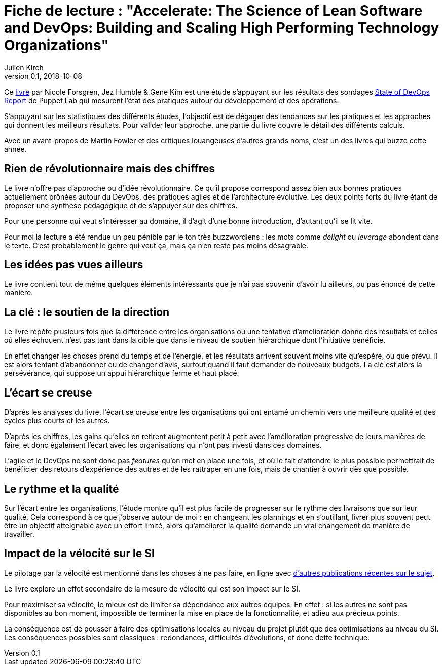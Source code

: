 = Fiche de lecture : "Accelerate: The Science of Lean Software and DevOps: Building and Scaling High Performing Technology Organizations"
Julien Kirch
v0.1, 2018-10-08
:article_lang: fr
:article_image: cover.jpeg
:article_description: Vitesse et précipitations

Ce link:https://itrevolution.com/book/accelerate/[livre] par Nicole Forsgren, Jez Humble & Gene Kim
 est une étude s'appuyant sur les résultats des sondages link:https://puppet.com/resources/whitepaper/state-of-devops-report[State of DevOps Report] de Puppet Lab qui mesurent l'état des pratiques autour du développement et des opérations.

S'appuyant sur les statistiques des différents études, l'objectif est de dégager des tendances sur les pratiques et les approches qui donnent les meilleurs résultats.
Pour valider leur approche, une partie du livre couvre le détail des différents calculs.

Avec un avant-propos de Martin Fowler et des critiques louangeuses d'autres grands noms, c'est un des livres qui buzze cette année.

== Rien de révolutionnaire mais des chiffres

Le livre n'offre pas d'approche ou d'idée révolutionnaire.
Ce qu'il propose correspond assez bien aux bonnes pratiques actuellement prônées autour du DevOps, des pratiques agiles et de l'architecture évolutive.
Les deux points forts du livre étant de proposer une synthèse pédagogique et de s'appuyer sur des chiffres.

Pour une personne qui veut s'intéresser au domaine, il d'agit d'une bonne introduction, d'autant qu'il se lit vite.

Pour moi la lecture a été rendue un peu pénible par le ton très buzzwordiens : les mots comme _delight_ ou _leverage_ abondent dans le texte.
C'est probablement le genre qui veut ça, mais ça n'en reste pas moins désagrable.

== Les idées pas vues ailleurs

Le livre contient tout de même quelques éléments intéressants que je n'ai pas souvenir d'avoir lu ailleurs, ou pas énoncé de cette manière.

== La clé : le soutien de la direction

Le livre répète plusieurs fois que la différence entre les organisations où une tentative d'amélioration donne des résultats et celles où elles échouent n'est pas tant dans la cible que dans le niveau de soutien hiérarchique dont l'initiative bénéficie.

En effet changer les choses prend du temps et de l'énergie, et les résultats arrivent souvent moins vite qu'espéré, ou que prévu.
Il est alors tentant d'abandonner ou de changer d'avis, surtout quand il faut demander de nouveaux budgets.
La clé est alors la persévérance, qui suppose un appui hiérarchique ferme et haut placé.

== L'écart se creuse

D'après les analyses du livre, l'écart se creuse entre les organisations qui ont entamé un chemin vers une meilleure qualité et des cycles plus courts et les autres.

D'après les chiffres, les gains qu'elles en retirent augmentent petit à petit avec l'amélioration progressive de leurs manières de faire, et donc également l'écart avec les organisations qui n'ont pas investi dans ces domaines.

L'agile et le DevOps ne sont donc pas _features_ qu'on met en place une fois, et où le fait d'attendre le plus possible permettrait de bénéficier des retours d'expérience des autres et de les rattraper en une fois, mais de chantier à ouvrir dès que possible.

== Le rythme et la qualité

Sur l'écart entre les organisations, l'étude montre qu'il est plus facile de progresser sur le rythme des livraisons que sur leur qualité.
Cela correspond à ce que j'observe autour de moi : en changeant les plannings et en s'outillant, livrer plus souvent peut être un objectif atteignable avec un effort limité, alors qu'améliorer la qualité demande un vrai changement de manière de travailler.

== Impact de la vélocité sur le SI

Le pilotage par la vélocité est mentionné dans les choses à ne pas faire, en ligne avec link:../escape_volcity[d'autres publications récentes sur le sujet].

Le livre explore un effet secondaire de la mesure de vélocité qui est son impact sur le SI.

Pour maximiser sa vélocité, le mieux est de limiter sa dépendance aux autres équipes.
En effet : si les autres ne sont pas disponibles au bon moment, impossible de terminer la mise en place de la fonctionnalité, et adieu aux précieux points.

La conséquence est de pousser à faire des optimisations locales au niveau du projet plutôt que des optimisations au niveau du SI.
Les conséquences possibles sont classiques : redondances, difficultés d'évolutions, et donc dette technique.
